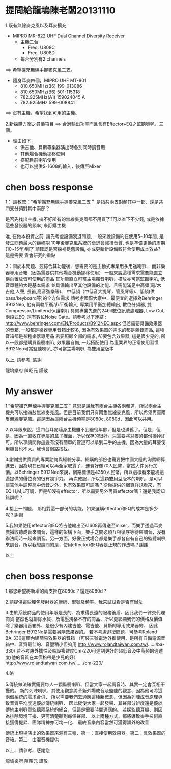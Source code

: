 * 提問給龍塢陳老闆20131110
1.既有無線麥克風以及耳麥擴充
    * MIPRO MR-822 UHF Dual Channel Diversity Receiver
      * 主機二台
        * Freq. U808C
        * Freq. U808D
      * 每台分別有2 channels
==> 希望擴充無線手握麥克風二支。

    * 隨身耳麥四個，MIPRO UHF MT-801
      * 810.650MHz(B6) 199-013086
      * 810.650MHz(B6) 501-115318
      * 782.925MHz(A1) 159024045 A
      * 782.925MHz 599-008841
==> 沒有主機，希望找到可用的主機。

2.新採購方案之尋價項目
==> 合適輸出功率而且含有Effector+EQ之監聽喇叭，三個。
    * 理由如下
      * 供吉他、貝斯等樂器演出時各別同時調音用
      * 其他場合機動挪移使用
      * 搭配目前喇叭使用
      * 也可以提供S-1608的輸入，後傳至Mixer

* chen boss response
1： 請教您："希望擴充無線手握麥克風二支＂
是指共兩支對頻其中一部、還是共四支分頻對其中兩部？

是否先找出主機, 搞不好所有的無線麥克風都不用買了?可以省下不少錢,
或是依據這些發設器的頻率, 來訂購主機

唯, 在做本投資之前, 請先考慮設備衰退問題, 
一般來說設備約在使用5~10年間, 是發生問題最大的巔峰期
10年後麥克風系統的衰退會減損音質, 也是準備更換的周期(10~15年)到了
請確認是否採補足舊設備, 亦或更新新設備較符合使用成本效益?
這是需要 貴會研究的重點

2：關於本問題、茲綜合其功能後、您需要的是主動式專業用多用途喇叭、
而非樂器專用音箱（因為需要供其他場合機動挪移使用）
一般來說這種需求需要能直立橫向置放皆可使用的商品
其功能直立可當主場擴音喇叭、橫放亦可當監聽喇叭, 低音單體夠大是基本需求
並具備輸出至其他設備的功能、且需能滿足中高頻(電/木吉他,人聲, 長笛,高音弦樂等)、
中低頻（中低音大提琴，管風琴等)、低頻(供bass/keyboard等)的全方位需求
請考慮國際大廠中、最便宜的選擇為Behringer B912Neo, 
他有兩軌平衡/非平衡輸入, 專業用平衡加總輸出, 數位分頻器, 雙Compressor/Limiter可保護喇叭
具備專業先進的24bit數位訊號處理器, Low Cut, 兩段式EQ, 還有數位Noise Gate。請參考以下連結 :
http://www.behringer.com/EN/Products/B912NEO.aspx
但若需要具備效果器的音箱, 一般都是樂器專用音箱比較多, 
因為有效果器的需求的都是熱音商品, 這種音箱都是某種樂器專用品
若要照顧全部的需求, 卻要包含效果器, 這是很少見的,
所以一般都是購買監聽喇叭, 效果器自備, 一起搭配使用
為產業界的正常使用習慣
B912Neo可當監聽喇叭, 亦可當主場喇叭, 為雙用型版本

以上, 請參考, 感謝

龍塢樂府 陳昭元 謹敬

* My answer
1."希望擴充無線手握麥克風二支＂意思是說我有兩台主機各兩頻道，所以兩台主機共可以接四肢無線麥克風。但是目前我們只有兩隻無線麥克風，所以希望再買兩隻無線麥克風。這是因為這兩台主機頻率是8080c, 8080d，因此可以共用。

2.以年限來說，這四台耳麥隨身主機雖不到退役年齡，但是也滿舊了。但是，但是，因為一直收在專屬的盒子裡面，所以保存的很好。只需要將耳麥的部份換掉即可。所以享請問你這邊有沒有簡單的管道可以拿到二手的主機，因為大量的耳麥使用機會也不大。我也會網路找找。

3.謝謝提供寶貴的專業諮詢與經驗分享。網購的部份也需要把中國大陸的淘寶網算進去，因為現在已經可以再全家取貨了，運費好像70人民幣，當然大件另行加價。以Behringer B912Neo來說，網路標價是4350人民幣。所以這樣看來龍塢這邊提供的價位真的很有競爭力。
再次確認，所以這顆雙用型版本的喇叭，是可以讓吉他手調整高中低音之外，也有效果器可調嗎？從你提供的網頁詳規看來，有EQ H,M,L可調，但是卻沒有effector，所以需要另外再買effector嗎？還是我認知錯誤呢？

4.接上一問題， 那相對這一部份的功能，如果選購effector和EQ的成本是多少呢？謝謝

5.我如果使用effector和EQ將吉他輸出至s1608再傳送至mixer，而樂手透過耳麥廣播收聽成音來調音，這樣的架構下面，樂手之間必須互相循序等待來調音，沒有辦法同時一起來調音。另一方面，好像正式場合都是樂手都各自有自己的監聽喇叭來調音。所以我想請問的是，使用effector和EQ器是正規的作法嗎？謝謝

以上

* chen boss response
1.那您希望將新增的兩支掛在8080c？還是8080d？

2.請提供這些腰包發射器的廠牌、型號及頻率、我來試試看是否有辦法

3.由於系統商品的使用年限是長的、為求得長遠的服務後盾、因此我們一律交代理商貨
當然也就排除水貨、及電壓規格不符的商品、所以更彰顯我們的價格及價值
除了樂器用音箱外、是很少有內建吉他、電吉他、貝斯的專用效果器的、
因此Behringer B912Ne是需要另購效果器的。
若不考慮迴授問題、可參考Roland BA-330這顆內建簡易效果器的音箱
（可裝三號電池外攜使用、是所有自備電源音箱中、音質最佳的、音壓稍小但夠用
http://www.rolandtaiwan.com.tw/....../ba-330/
若不考慮外攜性及架設複雜度Cm-220可達到更好的超低音及中高頻的通透度(他的音質在本價格帶是少見的好）
http://www.rolandtaiwan.com.tw/....../cm-220/

4.略

5.傳統做法確實需要每人一顆監聽喇叭、但當大家一起調音時、其實一定會互相干擾的。
新的列陣喇叭、其使用觀念將革新外場成音及監聽的觀念、因為他可將這兩個系統的需求合併、
所以需要我們去適應這種新概念、但因為列陣成音原理導致音質平均度遠優於傳統喇叭、
因此縱使大家一起發聲、其聲部分辨度還是優於傳統主喇叭暨監聽兩系統的總合、但這是需要時間適應的。
若採監聽耳機、則因為排除環境干擾、更可清楚聽到每個聲部、
以上兩種方式、都將導致樂手技術直接獲得提昇、團隊精神亦可均一化、
最終音樂內容當然可獲得額外的改善

傳統上現場演出的效果器來源有三種、第一：直接使用效果器。第二：具效果器的音箱。第三：由混音機提供

以上、請參考、感謝您

龍塢樂府 陳昭元 謹敬
